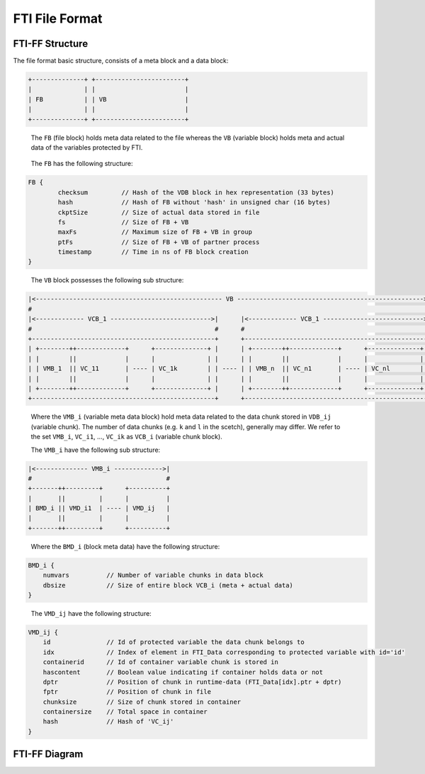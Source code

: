 .. Fault Tolerance Library documentation FTIFF file
.. _ftiff:

FTI File Format
==========================

FTI-FF Structure
--------------------------

The file format basic structure, consists of a meta block and a data block:

.. code-block::

   +--------------+ +------------------------+
   |              | |                        |
   | FB           | | VB                     |
   |              | |                        |
   +--------------+ +------------------------+


..

   The ``FB`` (file block) holds meta data related to the file whereas the ``VB`` (variable block) holds meta and actual data of the variables protected by FTI.

..

	The ``FB`` has the following structure:


.. code-block::

	FB {
		checksum         // Hash of the VDB block in hex representation (33 bytes) 
		hash             // Hash of FB without 'hash' in unsigned char (16 bytes) 
		ckptSize         // Size of actual data stored in file
		fs               // Size of FB + VB
		maxFs            // Maximum size of FB + VB in group
		ptFs             // Size of FB + VB of partner process
		timestamp        // Time in ns of FB block creation
	}
..

	The ``VB`` block possesses the following sub structure:

.. code-block::

   |<-------------------------------------------------- VB -------------------------------------------------->|
   #                                                                                                          #
   |<------------- VCB_1 --------------------------->|      |<------------- VCB_1 --------------------------->|
   #                                                 #      #                                                 #       
   +-------------------------------------------------+      +-------------------------------------------------+
   | +--------++-------------+      +--------------+ |      | +--------++-------------+      +--------------+ |
   | |        ||             |      |              | |      | |        ||             |      |              | |
   | | VMB_1  || VC_11       | ---- | VC_1k        | | ---- | | VMB_n  || VC_n1       | ---- | VC_nl        | |
   | |        ||             |      |              | |      | |        ||             |      |              | |
   | +--------++-------------+      +--------------+ |      | +--------++-------------+      +--------------+ |
   +-------------------------------------------------+      +-------------------------------------------------+

.. 

	Where the ``VMB_i`` (variable meta data block) hold meta data related to the data chunk stored in ``VDB_ij`` (variable chunk). The number of data chunks (e.g. ``k`` and ``l`` in the scetch), generally may differ. We refer to the set ``VMB_i``, ``VC_i1``, ..., ``VC_ik`` as ``VCB_i`` (variable chunk block).

	The ``VMB_i`` have the following sub structure:

.. code-block::

   |<-------------- VMB_i ------------->|
   #                                    #
   +-------++---------+      +----------+
   |       ||         |      |          |
   | BMD_i || VMD_i1  | ---- | VMD_ij   |
   |       ||         |      |          |
   +-------++---------+      +----------+

..

	Where the ``BMD_i`` (block meta data) have the following structure:

.. code-block::

   BMD_i {
       numvars          // Number of variable chunks in data block 
       dbsize           // Size of entire block VCB_i (meta + actual data)
   }

..

	The ``VMD_ij`` have the following structure:

.. code-block::

   VMD_ij {
       id               // Id of protected variable the data chunk belongs to
       idx              // Index of element in FTI_Data corresponding to protected variable with id='id'
       containerid      // Id of container variable chunk is stored in
       hascontent       // Boolean value indicating if container holds data or not
       dptr             // Position of chunk in runtime-data (FTI_Data[idx].ptr + dptr)
       fptr             // Position of chunk in file
       chunksize        // Size of chunk stored in container
       containersize    // Total space in container
       hash             // Hash of 'VC_ij'
   }


FTI-FF Diagram
--------------------------
.. image:: _static/FTIT_complexType.png
   :width: 600